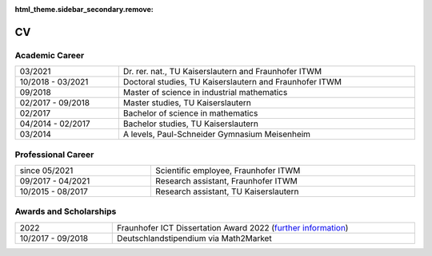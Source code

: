 :html_theme.sidebar_secondary.remove:

CV
==

Academic Career
---------------

.. list-table::
    :width: 100 %
    :header-rows: 0
    :align: left

    * - 03/2021
      - Dr. rer. nat., TU Kaiserslautern and Fraunhofer ITWM
    * - 10/2018 - 03/2021
      - Doctoral studies, TU Kaiserslautern and Fraunhofer ITWM
    * - 09/2018
      - Master of science in industrial mathematics
    * - 02/2017 - 09/2018
      - Master studies, TU Kaiserslautern
    * - 02/2017
      - Bachelor of science in mathematics
    * - 04/2014 - 02/2017
      - Bachelor studies, TU Kaiserslautern
    * - 03/2014
      - A levels, Paul-Schneider Gymnasium Meisenheim



Professional Career
-------------------

.. list-table::
    :width: 100 %
    :header-rows: 0
    :align: left

    * - since 05/2021
      - Scientific employee, Fraunhofer ITWM
    * - 09/2017 - 04/2021
      - Research assistant, Fraunhofer ITWM
    * - 10/2015 - 08/2017
      - Research assistant, TU Kaiserslautern

Awards and Scholarships
-----------------------
.. list-table::
    :width: 100 %
    :header-rows: 0
    :align: left

    * - 2022
      - Fraunhofer ICT Dissertation Award 2022 (`further information <https://www.iuk.fraunhofer.de/en/about-our-group/ict-dissertation-award.html>`_)
    * - 10/2017 - 09/2018
      - Deutschlandstipendium via Math2Market
